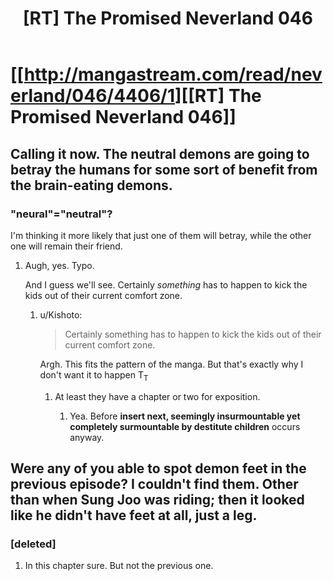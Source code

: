 #+TITLE: [RT] The Promised Neverland 046

* [[http://mangastream.com/read/neverland/046/4406/1][[RT] The Promised Neverland 046]]
:PROPERTIES:
:Author: gbear605
:Score: 18
:DateUnix: 1499637106.0
:DateShort: 2017-Jul-10
:END:

** Calling it now. The neutral demons are going to betray the humans for some sort of benefit from the brain-eating demons.
:PROPERTIES:
:Author: abcd_z
:Score: 1
:DateUnix: 1499650182.0
:DateShort: 2017-Jul-10
:END:

*** "neural"="neutral"?

I'm thinking it more likely that just one of them will betray, while the other one will remain their friend.
:PROPERTIES:
:Author: ArisKatsaris
:Score: 1
:DateUnix: 1499674434.0
:DateShort: 2017-Jul-10
:END:

**** Augh, yes. Typo.

And I guess we'll see. Certainly /something/ has to happen to kick the kids out of their current comfort zone.
:PROPERTIES:
:Author: abcd_z
:Score: 1
:DateUnix: 1499681263.0
:DateShort: 2017-Jul-10
:END:

***** u/Kishoto:
#+begin_quote
  Certainly something has to happen to kick the kids out of their current comfort zone.
#+end_quote

Argh. This fits the pattern of the manga. But that's exactly why I don't want it to happen T_T
:PROPERTIES:
:Author: Kishoto
:Score: 2
:DateUnix: 1499750255.0
:DateShort: 2017-Jul-11
:END:

****** At least they have a chapter or two for exposition.
:PROPERTIES:
:Author: crivtox
:Score: 1
:DateUnix: 1499813915.0
:DateShort: 2017-Jul-12
:END:

******* Yea. Before *insert next, seemingly insurmountable yet completely surmountable by destitute children* occurs anyway.
:PROPERTIES:
:Author: Kishoto
:Score: 1
:DateUnix: 1499831537.0
:DateShort: 2017-Jul-12
:END:


** Were any of you able to spot demon feet in the previous episode? I couldn't find them. Other than when Sung Joo was riding; then it looked like he didn't have feet at all, just a leg.
:PROPERTIES:
:Author: rhaps0dy4
:Score: 1
:DateUnix: 1499688028.0
:DateShort: 2017-Jul-10
:END:

*** [deleted]
:PROPERTIES:
:Score: 1
:DateUnix: 1499713760.0
:DateShort: 2017-Jul-10
:END:

**** In this chapter sure. But not the previous one.
:PROPERTIES:
:Author: rhaps0dy4
:Score: 1
:DateUnix: 1499716578.0
:DateShort: 2017-Jul-11
:END:
